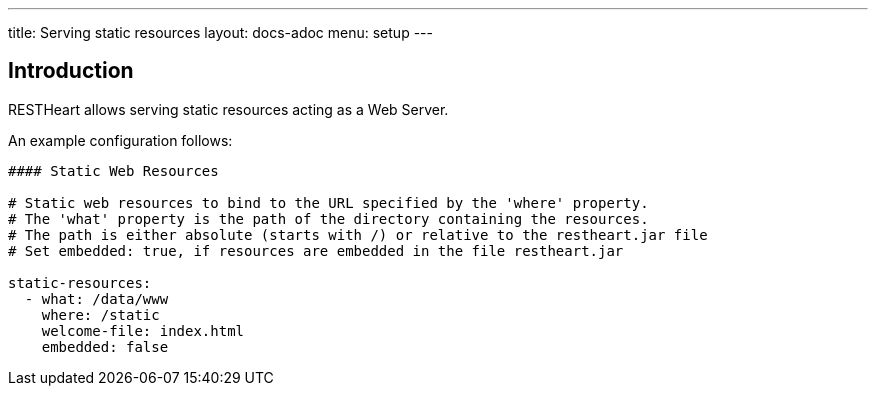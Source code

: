 ---
title: Serving static resources
layout: docs-adoc
menu: setup
---

== Introduction

RESTHeart allows serving static resources acting as a Web Server.

An example configuration follows:

[source,yml]
----
#### Static Web Resources

# Static web resources to bind to the URL specified by the 'where' property.
# The 'what' property is the path of the directory containing the resources.
# The path is either absolute (starts with /) or relative to the restheart.jar file
# Set embedded: true, if resources are embedded in the file restheart.jar

static-resources:
  - what: /data/www
    where: /static
    welcome-file: index.html
    embedded: false
----
